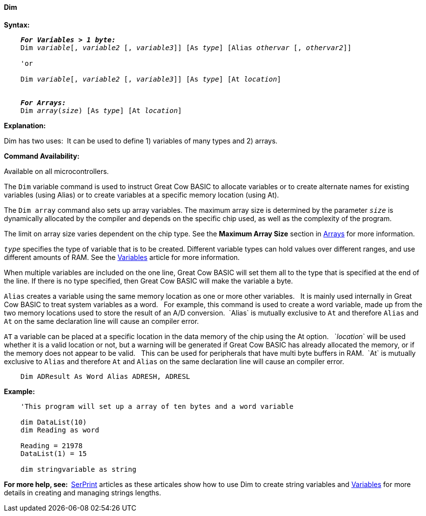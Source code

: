 ==== Dim

*Syntax:*
[subs="specialcharacters,quotes"]
----
    *_For Variables > 1 byte:_*
    Dim _variable_[, _variable2_ [, _variable3_]] [As _type_] [Alias _othervar_ [, _othervar2_]] 

    'or
    
    Dim _variable_[, _variable2_ [, _variable3_]] [As _type_] [At _location_]


    *_For Arrays:_*
    Dim _array_(_size_) [As _type_] [At _location_]
----

*Explanation:*

Dim has two uses:{nbsp}{nbsp}It can be used to define 1) variables of many types and 2) arrays.

*Command Availability:*

Available on all microcontrollers.

The `Dim` variable command is used to instruct Great Cow BASIC to allocate variables or to create alternate names for existing  variables (using Alias) or to create variables at a specific memory location (using At).

The `Dim array` command also sets up array variables. The maximum array size is determined by the parameter `_size_` is dynamically allocated by the compiler and depends on the specific chip used, as well as the complexity of the program.

The limit on array size varies dependent on the chip type.  See the *Maximum Array Size* section in <<_array,Arrays>> for more information.

`_type_` specifies the type of variable that is to be created. Different variable types can hold values over different ranges, and use different amounts of RAM. See the <<_variables,Variables>> article for more information.

When multiple variables are included on the one line, Great Cow BASIC will set them all to the type that is specified at the end of the line. If there is no type specified, then Great Cow BASIC will make the variable a byte.

`Alias` creates a variable using the same memory location as one or more other variables. {nbsp}{nbsp}It is mainly used internally in Great Cow BASIC to treat system variables as a word.{nbsp}{nbsp} For example, this command is used to create a word variable, made up from the two memory locations used to store the result of an A/D conversion.{nbsp}{nbsp}`Alias` is mutually exclusive to `At` and therefore `Alias` and `At` on the same declaration line will cause an compiler error.

`AT` a variable can be placed at a specific location in the data memory of the chip using the At option. {nbsp}{nbsp}`_location_` will be used whether it is a valid location or not, but a warning will be generated if Great Cow BASIC has already allocated the memory, or if the memory does not appear to be valid. {nbsp}{nbsp}This can be used for peripherals that have multi byte buffers in RAM.{nbsp}{nbsp}`At` is mutually exclusive to `Alias` and therefore `At` and `Alias` on the same declaration line will cause an compiler error.

----
    Dim ADResult As Word Alias ADRESH, ADRESL
----

*Example:*

----
    'This program will set up a array of ten bytes and a word variable

    dim DataList(10)
    dim Reading as word

    Reading = 21978
    DataList(1) = 15

    dim stringvariable as string
----

*For more help, see:{nbsp}{nbsp}*<<_serprint,SerPrint>> articles as these articales show how to use Dim to create string variables and <<_variables,Variables>> for more details in creating and managing strings lengths.
